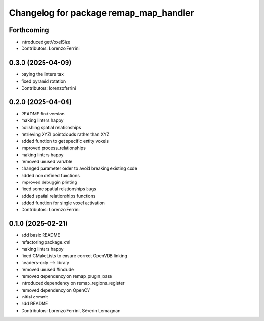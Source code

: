 ^^^^^^^^^^^^^^^^^^^^^^^^^^^^^^^^^^^^^^^
Changelog for package remap_map_handler
^^^^^^^^^^^^^^^^^^^^^^^^^^^^^^^^^^^^^^^

Forthcoming
-----------
* introduced getVoxelSize
* Contributors: Lorenzo Ferrini

0.3.0 (2025-04-09)
------------------
* paying the linters tax
* fixed pyramid rotation
* Contributors: lorenzoferrini

0.2.0 (2025-04-04)
------------------
* README first version
* making linters happy
* polishing spatial relationships
* retrieving XYZI pointclouds rather than XYZ
* added function to get specific entity voxels
* improved process_relationships
* making linters happy
* removed unused variable
* changed parameter order to avoid breaking existing code
* added non defined functions
* improved debuggin printing
* fixed some spatial relationships bugs
* added spatial relationships functions
* added function for single voxel activation
* Contributors: Lorenzo Ferrini

0.1.0 (2025-02-21)
------------------
* add basic README
* refactoring package.xml
* making linters happy
* fixed CMakeLists to ensure correct OpenVDB linking
* headers-only --> library
* removed unused #include
* removed dependency on remap_plugin_base
* introduced dependency on remap_regions_register
* removed dependency on OpenCV
* initial commit
* add README
* Contributors: Lorenzo Ferrini, Séverin Lemaignan
